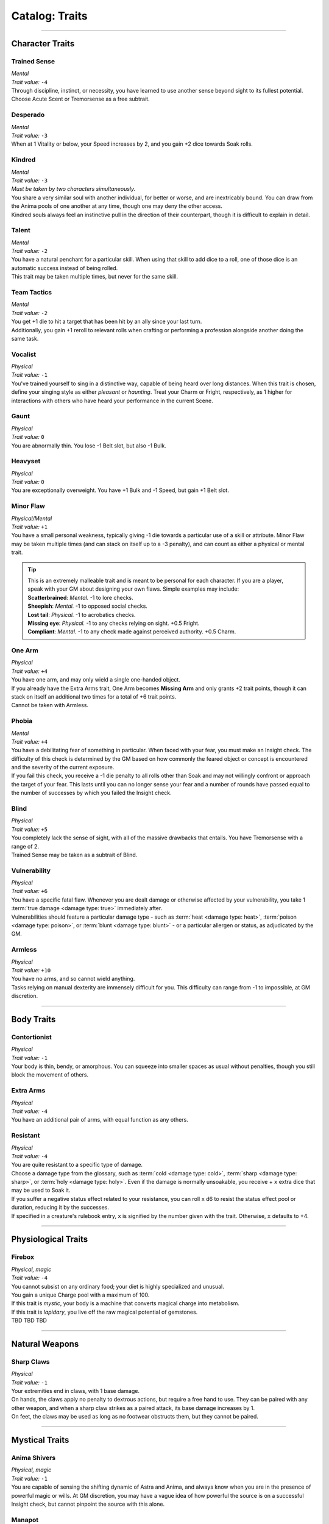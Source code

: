 ******
Catalog: Traits
******

--------

Character Traits
================

Trained Sense
----------
| *Mental*
| *Trait value:* ``-4``
| Through discipline, instinct, or necessity, you have learned to use another sense beyond sight to its fullest potential. Choose Acute Scent or Tremorsense as a free subtrait.

Desperado
--------
| *Mental*
| *Trait value:* ``-3``
| When at 1 Vitality or below, your Speed increases by 2, and you gain +2 dice towards Soak rolls.

Kindred
--------
| *Mental*
| *Trait value:* ``-3``
| *Must be taken by two characters simultaneously.*
| You share a very similar soul with another individual, for better or worse, and are inextricably bound. You can draw from the Anima pools of one another at any time, though one may deny the other access.
| Kindred souls always feel an instinctive pull in the direction of their counterpart, though it is difficult to explain in detail.

Talent
--------
| *Mental*
| *Trait value:* ``-2``
| You have a natural penchant for a particular skill. When using that skill to add dice to a roll, one of those dice is an automatic success instead of being rolled.
| This trait may be taken multiple times, but never for the same skill.

Team Tactics
--------
| *Mental*
| *Trait value:* ``-2``
| You get +1 die to hit a target that has been hit by an ally since your last turn.
| Additionally, you gain +1 reroll to relevant rolls when crafting or performing a profession alongside another doing the same task.

Vocalist
--------
| *Physical*
| *Trait value:* ``-1``
| You've trained yourself to sing in a distinctive way, capable of being heard over long distances. When this trait is chosen, define your singing style as either *pleasant* or *haunting*. Treat your Charm or Fright, respectively, as 1 higher for interactions with others who have heard your performance in the current Scene.

Gaunt
--------
| *Physical*
| *Trait value:* ``0``
| You are abnormally thin. You lose -1 Belt slot, but also -1 Bulk.

Heavyset
--------
| *Physical*
| *Trait value:* ``0``
| You are exceptionally overweight. You have +1 Bulk and -1 Speed, but gain +1 Belt slot.

Minor Flaw
--------
| *Physical/Mental*
| *Trait value:* ``+1``
| You have a small personal weakness, typically giving -1 die towards a particular use of a skill or attribute. Minor Flaw may be taken multiple times (and can stack on itself up to a -3 penalty), and can count as either a physical or mental trait.

.. Tip::
  | This is an extremely malleable trait and is meant to be personal for each character. If you are a player, speak with your GM about designing your own flaws. Simple examples may include:
  | **Scatterbrained**: *Mental.* -1 to lore checks.
  | **Sheepish**: *Mental.* -1 to opposed social checks.
  | **Lost tail**: *Physical.* -1 to acrobatics checks.
  | **Missing eye**: *Physical.* -1 to any checks relying on sight. +0.5 Fright.
  | **Compliant**: *Mental.* -1 to any check made against perceived authority. +0.5 Charm.

One Arm
--------
| *Physical*
| *Trait value:* ``+4``
| You have one arm, and may only wield a single one-handed object.
| If you already have the Extra Arms trait, One Arm becomes **Missing Arm** and only grants +2 trait points, though it can stack on itself an additional two times for a total of +6 trait points.
| Cannot be taken with Armless.

Phobia
--------
| *Mental*
| *Trait value:* ``+4``
| You have a debilitating fear of something in particular. When faced with your fear, you must make an Insight check. The difficulty of this check is determined by the GM based on how commonly the feared object or concept is encountered and the severity of the current exposure.
| If you fail this check, you receive a -1 die penalty to all rolls other than Soak and may not willingly confront or approach the target of your fear. This lasts until you can no longer sense your fear and a number of rounds have passed equal to the number of successes by which you failed the Insight check.

Blind
--------
| *Physical*
| *Trait value:* ``+5``
| You completely lack the sense of sight, with all of the massive drawbacks that entails. You have Tremorsense with a range of 2.
| Trained Sense may be taken as a subtrait of Blind.

Vulnerability
----------
| *Physical*
| *Trait value:* ``+6``
| You have a specific fatal flaw. Whenever you are dealt damage or otherwise affected by your vulnerability, you take 1 :term:`true damage <damage type: true>` immediately after.
| Vulnerabilities should feature a particular damage type - such as :term:`heat <damage type: heat>`, :term:`poison <damage type: poison>`, or :term:`blunt <damage type: blunt>` - or a particular allergen or status, as adjudicated by the GM.

Armless
----------
| *Physical*
| *Trait value:* ``+10``
| You have no arms, and so cannot wield anything.
| Tasks relying on manual dexterity are immensely difficult for you. This difficulty can range from -1 to impossible, at GM discretion.

--------

Body Traits
===========

Contortionist
-------------
| *Physical*
| *Trait value:* ``-1``
| Your body is thin, bendy, or amorphous. You can squeeze into smaller spaces as usual without penalties, though you still block the movement of others.

Extra Arms
----------
| *Physical*
| *Trait value:* ``-4``
| You have an additional pair of arms, with equal function as any others.

Resistant
----------
| *Physical*
| *Trait value:* ``-4``
| You are quite resistant to a specific type of damage. 
| Choose a damage type from the glossary, such as :term:`cold <damage type: cold>`, :term:`sharp <damage type: sharp>`, or :term:`holy <damage type: holy>`. Even if the damage is normally unsoakable, you receive + ``x`` extra dice that may be used to Soak it.
| If you suffer a negative status effect related to your resistance, you can roll ``x`` d6 to resist the status effect pool or duration, reducing it by the successes.
| If specified in a creature's rulebook entry, ``x`` is signified by the number given with the trait. Otherwise, ``x`` defaults to +4.

--------

Physiological Traits
===============

Firebox
----------
| *Physical, magic*
| *Trait value:* ``-4``
| You cannot subsist on any ordinary food; your diet is highly specialized and unusual.
| You gain a unique Charge pool with a maximum of 100.
| If this trait is *mystic*, your body is a machine that converts magical charge into metabolism.
| If this trait is *lapidary*, you live off the raw magical potential of gemstones.
| TBD TBD TBD

--------

Natural Weapons
===============

Sharp Claws
-----------
| *Physical*
| *Trait value:* ``-1``
| Your extremities end in claws, with 1 base damage.
| On hands, the claws apply no penalty to dextrous actions, but require a free hand to use. They can be paired with any other weapon, and when a sharp claw strikes as a paired attack, its base damage increases by 1.
| On feet, the claws may be used as long as no footwear obstructs them, but they cannot be paired.

--------

Mystical Traits
===============

Anima Shivers
---------
| *Physical, magic*
| *Trait value:* ``-1``
| You are capable of sensing the shifting dynamic of Astra and Anima, and always know when you are in the presence of powerful magic or wills. At GM discretion, you may have a vague idea of how powerful the source is on a successful Insight check, but cannot pinpoint the source with this alone.

Manapot
-------
| *Physical, magic*
| *Trait value:* ``-2``
| When taking a Rest and regaining Anima, you may store excess Anima points up to your Insight score in a temporary "pool". Using 1 Stamina, you may return all of these points to your Anima pool, losing any which exceed your maximum Anima.

Shifting Guise
-------------
| *Physical, magic*
| *Trait value:* ``-3``
| You have innate access to a modified version of the Disguise spell. This spell does not need to be attuned, has a duration of Lifetime, and can be cast without cost, but can only be cast with a range of Self and does not benefit from its normal Essence feature.

Wick Magic
-------------
| *Physical, magic*
| *Trait value:* ``-4``
| You may spend one Anima when you are affected by an instance of astral damage to attempt a Soak roll against that damage. If you possess an Absorption score, you may use it instead of Mettle on the roll.

--------

Planar Traits
===============

Fantasian Heredity
-----------
| *Physical, magic*
| *Trait value:* ``-1``
| You hail from the dreamlike world of Fantasia, featuring several of its innate qualities.
| TBD?
